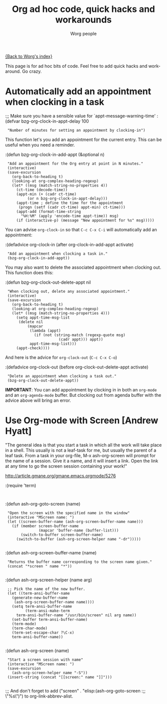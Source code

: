 #+OPTIONS:    H:3 num:nil toc:nil \n:nil @:t ::t |:t ^:t -:t f:t *:t TeX:t LaTeX:t skip:nil d:(HIDE) tags:not-in-toc
#+STARTUP:    align fold nodlcheck hidestars oddeven lognotestate
#+SEQ_TODO:   TODO(t) INPROGRESS(i) WAITING(w@) | DONE(d) CANCELED(c@)
#+TAGS:       Write(w) Update(u) Fix(f) Check(c)
#+TITLE:      Org ad hoc code, quick hacks and workarounds
#+AUTHOR:     Worg people
#+EMAIL:      bzg AT altern DOT org
#+LANGUAGE:   en
#+PRIORITIES: A C B
#+CATEGORY:   worg

# This file is the default header for new Org files in Worg.  Feel free
# to tailor it to your needs.

[[file:index.org][{Back to Worg's index}]]

This page is for ad hoc bits of code.  Feel free to add quick hacks and
workaround.  Go crazy.

* Automatically add an appointment when clocking in a task

:;; Make sure you have a sensible value for `appt-message-warning-time'
:(defvar bzg-org-clock-in-appt-delay 100
:  "Number of minutes for setting an appointment by clocking-in")

This function let's you add an appointment for the current entry.
This can be useful when you need a reminder.

:(defun bzg-org-clock-in-add-appt (&optional n)
:  "Add an appointment for the Org entry at point in N minutes."
:  (interactive)
:  (save-excursion
:    (org-back-to-heading t)
:    (looking-at org-complex-heading-regexp)
:    (let* ((msg (match-string-no-properties 4))
:	   (ct-time (decode-time))
:	   (appt-min (+ (cadr ct-time)
:			(or n bzg-org-clock-in-appt-delay)))
:	   (appt-time ; define the time for the appointment
:	    (progn (setf (cadr ct-time) appt-min) ct-time)))
:      (appt-add (format-time-string
:		 "%H:%M" (apply 'encode-time appt-time)) msg)
:      (if (interactive-p) (message "New appointment for %s" msg)))))

You can advise =org-clock-in= so that =C-c C-x C-i= will automatically
add an appointment:

:(defadvice org-clock-in (after org-clock-in-add-appt activate)
:  "Add an appointment when clocking a task in."
:  (bzg-org-clock-in-add-appt))

You may also want to delete the associated appointment when clocking
out.  This function does this:

:(defun bzg-org-clock-out-delete-appt nil
:  "When clocking out, delete any associated appointment."
:  (interactive)
:  (save-excursion
:    (org-back-to-heading t)
:    (looking-at org-complex-heading-regexp)
:    (let* ((msg (match-string-no-properties 4)))
:      (setq appt-time-msg-list
:	    (delete nil
:		    (mapcar
:		     (lambda (appt)
:		       (if (not (string-match (regexp-quote msg)
:					      (cadr appt))) appt))
:		     appt-time-msg-list)))
:      (appt-check))))

And here is the advice for =org-clock-out= (=C-c C-x C-o=)

:(defadvice org-clock-out (before org-clock-out-delete-appt activate)
:  "Delete an appointment when clocking a task out."
:  (bzg-org-clock-out-delete-appt))

*IMPORTANT*: You can add appointment by clocking in in both an
=org-mode= and an =org-agenda-mode= buffer.  But clocking out from
agenda buffer with the advice above will bring an error.

* Use Org-mode with Screen [Andrew Hyatt]

"The general idea is that you start a task in which all the work will
take place in a shell.  This usually is not a leaf-task for me, but
usually the parent of a leaf task.  From a task in your org-file, M-x
ash-org-screen will prompt for the name of a session.  Give it a name,
and it will insert a link.  Open the link at any time to go the screen
session containing your work!"

http://article.gmane.org/gmane.emacs.orgmode/5276

:(require 'term)
:
:(defun ash-org-goto-screen (name)                                              
:  "Open the screen with the specified name in the window"                      
:  (interactive "MScreen name: ")                                              
:  (let ((screen-buffer-name (ash-org-screen-buffer-name name)))                
:    (if (member screen-buffer-name                                            
:                (mapcar 'buffer-name (buffer-list)))                          
:        (switch-to-buffer screen-buffer-name)                                  
:      (switch-to-buffer (ash-org-screen-helper name "-dr")))))  
:
:(defun ash-org-screen-buffer-name (name)
:  "Returns the buffer name corresponding to the screen name given."
:  (concat "*screen " name "*"))
:
:(defun ash-org-screen-helper (name arg)
:  ;; Pick the name of the new buffer.
:  (let ((term-ansi-buffer-name
:	 (generate-new-buffer-name 
:	  (ash-org-screen-buffer-name name))))
:    (setq term-ansi-buffer-name
:          (term-ansi-make-term 
:	   term-ansi-buffer-name "/usr/bin/screen" nil arg name))
:    (set-buffer term-ansi-buffer-name)
:    (term-mode)
:    (term-char-mode)
:    (term-set-escape-char ?\C-x)
:    term-ansi-buffer-name))
:
:(defun ash-org-screen (name)
:  "Start a screen session with name"
:  (interactive "MScreen name: ")
:  (save-excursion
:    (ash-org-screen-helper name "-S"))
:  (insert-string (concat "[[screen:" name "]]")))
:
:;; And don't forget to add ("screen" . "elisp:(ash-org-goto-screen
:;; \"%s\")") to org-link-abbrev-alist.


